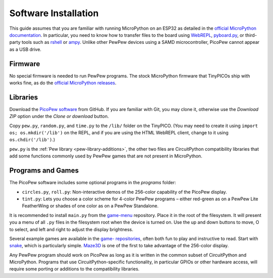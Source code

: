 Software Installation
=====================

This guide assumes that you are familiar with running MicroPython on an ESP32 as detailed in the `official MicroPython documentation <https://docs.micropython.org/en/latest/esp32/quickref.html>`_. In particular, you need to know how to transfer files to the board using `WebREPL <https://docs.micropython.org/en/latest/esp32/quickref.html#webrepl-web-browser-interactive-prompt>`_, `pyboard.py <https://docs.micropython.org/en/latest/reference/pyboard.py.html>`_, or third-party tools such as `rshell <https://github.com/dhylands/rshell>`_ or `ampy <https://learn.adafruit.com/micropython-basics-load-files-and-run-code/install-ampy>`_. Unlike other PewPew devices using a SAMD microcontroller, PicoPew cannot appear as a USB drive.

Firmware
--------

No special firmware is needed to run PewPew programs. The stock MicroPython firmware that TinyPICOs ship with works fine, as do the `official MicroPython releases <https://micropython.org/download#esp32>`_.

Libraries
---------

Download the `PicoPew software <https://github.com/cwalther/pew-picopew>`_ from GitHub. If you are familiar with Git, you may clone it, otherwise use the *Download ZIP* option under the *Clone or download* button.

Copy ``pew.py``, ``random.py``, and ``time.py`` to the ``/lib/`` folder on the TinyPICO. (You may need to create it using ``import os; os.mkdir('/lib')`` on the REPL, and if you are using the HTML WebREPL client, change to it using ``os.chdir('/lib')``.)

``pew.py`` is the :ref:`Pew library <pew-library-additions>`, the other two files are CircuitPython compatibility libraries that add some functions commonly used by PewPew games that are not present in MicroPython.

Programs and Games
------------------

The PicoPew software includes some optional programs in the *programs* folder:

* ``circles.py``, ``roll.py``: Non-interactive demos of the 256-color capability of the PicoPew display.
* ``tint.py``: Lets you choose a color scheme for 4-color PewPew programs – either red-green as on a PewPew Lite FeatherWing or shades of one color as on a PewPew Standalone.

It is recommended to install ``main.py`` from the `game-menu <https://github.com/pewpew-game/game-menu>`_ repository. Place it in the root of the filesystem. It will present you a menu of all ``.py`` files in the filesystem root when the device is turned on. Use the up and down buttons to move, O to select, and left and right to adjust the display brightness.

Several example games are available in the `game- repositories <https://github.com/pewpew-game>`_, often both fun to play and instructive to read. Start with `snake <https://github.com/pewpew-game/game-snake>`_, which is particularly simple. `Maze3D <https://github.com/cwalther/pewpew-game-maze3d>`_ is one of the first to take advantage of the 256-color display.

Any PewPew program should work on PicoPew as long as it is written in the common subset of CircuitPython and MicroPython. Programs that use CircuitPython-specific functionality, in particular GPIOs or other hardware access, will require some porting or additions to the compatibility libraries.
